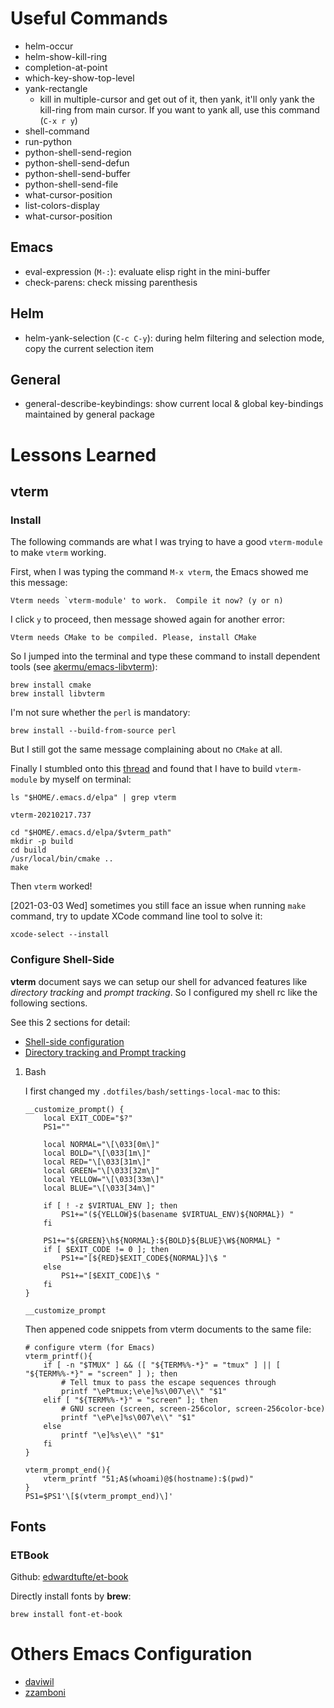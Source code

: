 #+author: Neil Lin

* Useful Commands

- helm-occur
- helm-show-kill-ring
- completion-at-point
- which-key-show-top-level
- yank-rectangle
  - kill in multiple-cursor and get out of it, then yank, it'll only yank the kill-ring from main cursor. If you want to yank all, use this command (=C-x r y=)
- shell-command
- run-python
- python-shell-send-region
- python-shell-send-defun
- python-shell-send-buffer
- python-shell-send-file
- what-cursor-position
- list-colors-display
- what-cursor-position

** Emacs

- eval-expression (=M-:=): evaluate elisp right in the mini-buffer
- check-parens: check missing parenthesis

** Helm

- helm-yank-selection (=C-c C-y=): during helm filtering and selection mode, copy the current selection item

** General

- general-describe-keybindings: show current local & global key-bindings maintained by general package

* Lessons Learned

** vterm

*** Install

The following commands are what I was trying to have a good =vterm-module= to make =vterm= working.

First, when I was typing the command =M-x vterm=, the Emacs showed me this message:

#+begin_example
Vterm needs `vterm-module' to work.  Compile it now? (y or n)
#+end_example

I click =y= to proceed, then message showed again for another error:

#+begin_example
Vterm needs CMake to be compiled. Please, install CMake
#+end_example

So I jumped into the terminal and type these command to install dependent tools (see [[https://github.com/akermu/emacs-libvterm#requirements][akermu/emacs-libvterm]]):

#+begin_src shell
brew install cmake
brew install libvterm
#+end_src

I'm not sure whether the =perl= is mandatory:

#+begin_src shell
brew install --build-from-source perl
#+end_src

But I still got the same message complaining about no =CMake= at all.

Finally I stumbled onto this [[https://github.com/akermu/emacs-libvterm/issues/169][thread]] and found that I have to build =vterm-module= by myself on terminal:

#+name: vterm-path
#+begin_src shell
ls "$HOME/.emacs.d/elpa" | grep vterm
#+end_src

#+RESULTS: vterm-path
: vterm-20210217.737

#+begin_src shell :var vterm_path=vterm-path :results output
cd "$HOME/.emacs.d/elpa/$vterm_path"
mkdir -p build
cd build
/usr/local/bin/cmake ..
make
#+end_src

#+RESULTS:
: -- System libvterm detected
: -- Configuring done
: -- Generating done
: -- Build files have been written to: /Users/lab/.emacs.d/elpa/vterm-20210217.737/build
: [100%] Built target vterm-module

Then =vterm= worked!

[2021-03-03 Wed] sometimes you still face an issue when running =make= command, try to update XCode command line tool to solve it:

#+begin_src shell
xcode-select --install
#+end_src

#+RESULTS:

*** Configure Shell-Side

*vterm* document says we can setup our shell for advanced features like /directory tracking/ and /prompt tracking/. So I configured my shell rc like the following sections.

See this 2 sections for detail:
- [[https://github.com/akermu/emacs-libvterm#shell-side-configuration][Shell-side configuration]]
- [[https://github.com/akermu/emacs-libvterm#directory-tracking-and-prompt-tracking][Directory tracking and Prompt tracking]]

**** Bash

I first changed my =.dotfiles/bash/settings-local-mac= to this:

#+begin_src shell
__customize_prompt() {
    local EXIT_CODE="$?"
    PS1=""

    local NORMAL="\[\033[0m\]"
    local BOLD="\[\033[1m\]"
    local RED="\[\033[31m\]"
    local GREEN="\[\033[32m\]"
    local YELLOW="\[\033[33m\]"
    local BLUE="\[\033[34m\]"

    if [ ! -z $VIRTUAL_ENV ]; then
        PS1+="(${YELLOW}$(basename $VIRTUAL_ENV)${NORMAL}) "
    fi

    PS1+="${GREEN}\h${NORMAL}:${BOLD}${BLUE}\W${NORMAL} "
    if [ $EXIT_CODE != 0 ]; then
        PS1+="[${RED}$EXIT_CODE${NORMAL}]\$ "
    else
        PS1+="[$EXIT_CODE]\$ "
    fi
}

__customize_prompt
#+end_src

Then appened code snippets from vterm documents to the same file:

#+begin_src shell
# configure vterm (for Emacs)
vterm_printf(){
    if [ -n "$TMUX" ] && ([ "${TERM%%-*}" = "tmux" ] || [ "${TERM%%-*}" = "screen" ] ); then
        # Tell tmux to pass the escape sequences through
        printf "\ePtmux;\e\e]%s\007\e\\" "$1"
    elif [ "${TERM%%-*}" = "screen" ]; then
        # GNU screen (screen, screen-256color, screen-256color-bce)
        printf "\eP\e]%s\007\e\\" "$1"
    else
        printf "\e]%s\e\\" "$1"
    fi
}

vterm_prompt_end(){
    vterm_printf "51;A$(whoami)@$(hostname):$(pwd)"
}
PS1=$PS1'\[$(vterm_prompt_end)\]'
#+end_src

** Fonts

*** ETBook

Github: [[https://github.com/edwardtufte/et-book.git][edwardtufte/et-book]]

Directly install fonts by *brew*:

#+begin_src shell :results output
brew install font-et-book
#+end_src

* Others Emacs Configuration

- [[https://github.com/daviwil/emacs-from-scratch/blob/master/init.el][daviwil]]
- [[https://github.com/zzamboni/dot-emacs/blob/master/init.org][zzamboni]]
